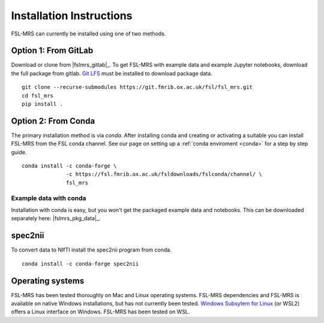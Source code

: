 .. _install:

Installation Instructions
=========================

FSL-MRS can currently be installed using one of two methods.

Option 1: From GitLab
~~~~~~~~~~~~~~~~~~~~~
Download or clone from |fslmrs_gitlab|_. To get FSL-MRS with example data and example Jupyter notebooks, download the full package from gitlab. `Git LFS <https://git-lfs.github.com/>`_ must be installed to download package data.

::

    git clone --recurse-submodules https://git.fmrib.ox.ac.uk/fsl/fsl_mrs.git
    cd fsl_mrs
    pip install .

Option 2: From Conda
~~~~~~~~~~~~~~~~~~~~

The primary installation method is via *conda*. After installing conda and creating or activating a suitable you can install FSL-MRS from the FSL conda channel. See our page on setting up a :ref:`conda enviroment 
<conda>` for a step by step guide.

::

    conda install -c conda-forge \
                  -c https://fsl.fmrib.ox.ac.uk/fsldownloads/fslconda/channel/ \
                  fsl_mrs

Example data with conda
-----------------------
Installation with conda is easy, but you won't get the packaged example data and notebooks. This can be downloaded separately here: |fslmrs_pkg_data|_.


spec2nii
~~~~~~~~
To convert data to NIfTI install the spec2nii program from conda.

::

    conda install -c conda-forge spec2nii


Operating systems
~~~~~~~~~~~~~~~~~
FSL-MRS has been tested thoroughly on Mac and Linux operating systems. FSL-MRS dependencies and FSL-MRS is available on native Windows installations, but has not currently been tested. `Windows Subsytem for Linux <https://docs.microsoft.com/en-us/windows/wsl/install-win10>`_ (or WSL2) offers a Linux interface on Windows. FSL-MRS has been tested on WSL.